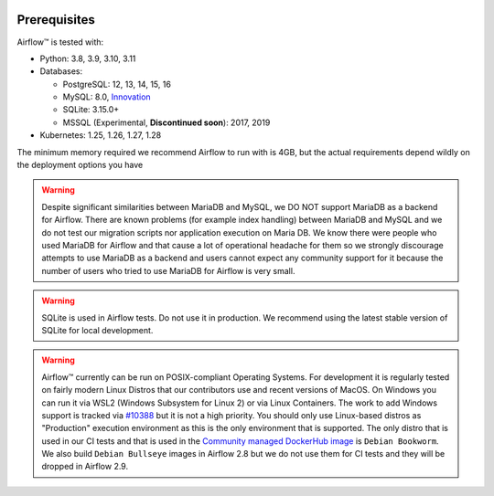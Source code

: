  .. Licensed to the Apache Software Foundation (ASF) under one
    or more contributor license agreements.  See the NOTICE file
    distributed with this work for additional information
    regarding copyright ownership.  The ASF licenses this file
    to you under the Apache License, Version 2.0 (the
    "License"); you may not use this file except in compliance
    with the License.  You may obtain a copy of the License at

 ..   http://www.apache.org/licenses/LICENSE-2.0

 .. Unless required by applicable law or agreed to in writing,
    software distributed under the License is distributed on an
    "AS IS" BASIS, WITHOUT WARRANTIES OR CONDITIONS OF ANY
    KIND, either express or implied.  See the License for the
    specific language governing permissions and limitations
    under the License.

Prerequisites
-------------

Airflow™ is tested with:

* Python: 3.8, 3.9, 3.10, 3.11

* Databases:

  * PostgreSQL: 12, 13, 14, 15, 16
  * MySQL: 8.0, `Innovation <https://dev.mysql.com/blog-archive/introducing-mysql-innovation-and-long-term-support-lts-versions>`_
  * SQLite: 3.15.0+
  * MSSQL (Experimental, **Discontinued soon**): 2017, 2019

* Kubernetes: 1.25, 1.26, 1.27, 1.28

The minimum memory required we recommend Airflow to run with is 4GB, but the actual requirements depend
wildly on the deployment options you have

.. warning::

  Despite significant similarities between MariaDB and MySQL, we DO NOT support MariaDB as a backend for Airflow.
  There are known problems (for example index handling) between MariaDB and MySQL and we do not test
  our migration scripts nor application execution on Maria DB. We know there were people who used
  MariaDB for Airflow and that cause a lot of operational headache for them so we strongly discourage
  attempts to use MariaDB as a backend and users cannot expect any community support for it
  because the number of users who tried to use MariaDB for Airflow is very small.

.. warning::
  SQLite is used in Airflow tests. Do not use it in production. We recommend
  using the latest stable version of SQLite for local development.


.. warning::

  Airflow™ currently can be run on POSIX-compliant Operating Systems. For development it is regularly
  tested on fairly modern Linux Distros that our contributors use and recent versions of MacOS.
  On Windows you can run it via WSL2 (Windows Subsystem for Linux 2) or via Linux Containers.
  The work to add Windows support is tracked via `#10388 <https://github.com/apache/airflow/issues/10388>`__
  but it is not a high priority. You should only use Linux-based distros as "Production" execution environment
  as this is the only environment that is supported. The only distro that is used in our CI tests and that
  is used in the `Community managed DockerHub image <https://hub.docker.com/p/apache/airflow>`__ is
  ``Debian Bookworm``. We also build ``Debian Bullseye`` images in Airflow 2.8 but we do not use them for
  CI tests and they will be dropped in Airflow 2.9.
